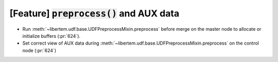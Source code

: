 [Feature] :code:`preprocess()` and AUX data
===========================================

* Run :meth:`~libertem.udf.base.UDFPreprocessMixin.preprocess` before merge on
  the master node to allocate or initialize buffers (:pr:`624`).
* Set correct view of AUX data during
  :meth:`~libertem.udf.base.UDFPreprocessMixin.preprocess` on the control node
  (:pr:`624`)